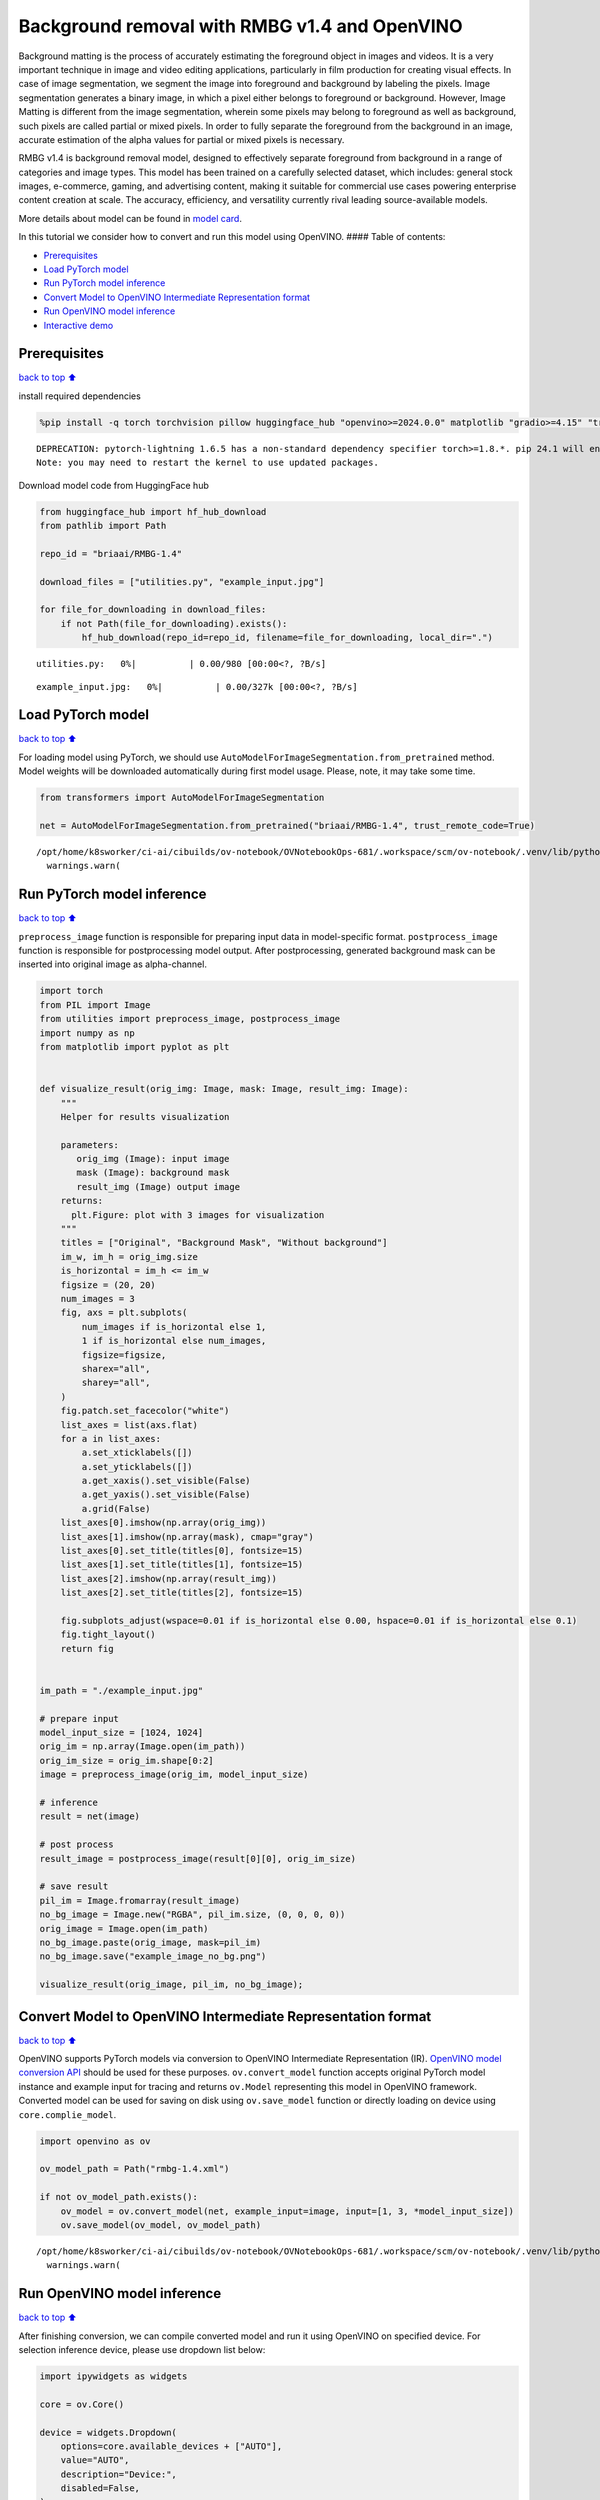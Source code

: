 Background removal with RMBG v1.4 and OpenVINO
==============================================

Background matting is the process of accurately estimating the
foreground object in images and videos. It is a very important technique
in image and video editing applications, particularly in film production
for creating visual effects. In case of image segmentation, we segment
the image into foreground and background by labeling the pixels. Image
segmentation generates a binary image, in which a pixel either belongs
to foreground or background. However, Image Matting is different from
the image segmentation, wherein some pixels may belong to foreground as
well as background, such pixels are called partial or mixed pixels. In
order to fully separate the foreground from the background in an image,
accurate estimation of the alpha values for partial or mixed pixels is
necessary.

RMBG v1.4 is background removal model, designed to effectively separate
foreground from background in a range of categories and image types.
This model has been trained on a carefully selected dataset, which
includes: general stock images, e-commerce, gaming, and advertising
content, making it suitable for commercial use cases powering enterprise
content creation at scale. The accuracy, efficiency, and versatility
currently rival leading source-available models.

More details about model can be found in `model
card <https://huggingface.co/briaai/RMBG-1.4>`__.

In this tutorial we consider how to convert and run this model using
OpenVINO. #### Table of contents:

-  `Prerequisites <#Prerequisites>`__
-  `Load PyTorch model <#Load-PyTorch-model>`__
-  `Run PyTorch model inference <#Run-PyTorch-model-inference>`__
-  `Convert Model to OpenVINO Intermediate Representation
   format <#Convert-Model-to-OpenVINO-Intermediate-Representation-format>`__
-  `Run OpenVINO model inference <#Run-OpenVINO-model-inference>`__
-  `Interactive demo <#Interactive-demo>`__

Prerequisites
-------------

`back to top ⬆️ <#Table-of-contents:>`__

install required dependencies

.. code:: ipython3

    %pip install -q torch torchvision pillow huggingface_hub "openvino>=2024.0.0" matplotlib "gradio>=4.15" "transformers>=4.39.1" tqdm --extra-index-url https://download.pytorch.org/whl/cpu


.. parsed-literal::

    DEPRECATION: pytorch-lightning 1.6.5 has a non-standard dependency specifier torch>=1.8.*. pip 24.1 will enforce this behaviour change. A possible replacement is to upgrade to a newer version of pytorch-lightning or contact the author to suggest that they release a version with a conforming dependency specifiers. Discussion can be found at https://github.com/pypa/pip/issues/12063
    Note: you may need to restart the kernel to use updated packages.


Download model code from HuggingFace hub

.. code:: ipython3

    from huggingface_hub import hf_hub_download
    from pathlib import Path
    
    repo_id = "briaai/RMBG-1.4"
    
    download_files = ["utilities.py", "example_input.jpg"]
    
    for file_for_downloading in download_files:
        if not Path(file_for_downloading).exists():
            hf_hub_download(repo_id=repo_id, filename=file_for_downloading, local_dir=".")



.. parsed-literal::

    utilities.py:   0%|          | 0.00/980 [00:00<?, ?B/s]



.. parsed-literal::

    example_input.jpg:   0%|          | 0.00/327k [00:00<?, ?B/s]


Load PyTorch model
------------------

`back to top ⬆️ <#Table-of-contents:>`__

For loading model using PyTorch, we should use
``AutoModelForImageSegmentation.from_pretrained`` method. Model weights
will be downloaded automatically during first model usage. Please, note,
it may take some time.

.. code:: ipython3

    from transformers import AutoModelForImageSegmentation
    
    net = AutoModelForImageSegmentation.from_pretrained("briaai/RMBG-1.4", trust_remote_code=True)


.. parsed-literal::

    /opt/home/k8sworker/ci-ai/cibuilds/ov-notebook/OVNotebookOps-681/.workspace/scm/ov-notebook/.venv/lib/python3.8/site-packages/huggingface_hub/file_download.py:1132: FutureWarning: `resume_download` is deprecated and will be removed in version 1.0.0. Downloads always resume when possible. If you want to force a new download, use `force_download=True`.
      warnings.warn(


Run PyTorch model inference
---------------------------

`back to top ⬆️ <#Table-of-contents:>`__

``preprocess_image`` function is responsible for preparing input data in
model-specific format. ``postprocess_image`` function is responsible for
postprocessing model output. After postprocessing, generated background
mask can be inserted into original image as alpha-channel.

.. code:: ipython3

    import torch
    from PIL import Image
    from utilities import preprocess_image, postprocess_image
    import numpy as np
    from matplotlib import pyplot as plt
    
    
    def visualize_result(orig_img: Image, mask: Image, result_img: Image):
        """
        Helper for results visualization
    
        parameters:
           orig_img (Image): input image
           mask (Image): background mask
           result_img (Image) output image
        returns:
          plt.Figure: plot with 3 images for visualization
        """
        titles = ["Original", "Background Mask", "Without background"]
        im_w, im_h = orig_img.size
        is_horizontal = im_h <= im_w
        figsize = (20, 20)
        num_images = 3
        fig, axs = plt.subplots(
            num_images if is_horizontal else 1,
            1 if is_horizontal else num_images,
            figsize=figsize,
            sharex="all",
            sharey="all",
        )
        fig.patch.set_facecolor("white")
        list_axes = list(axs.flat)
        for a in list_axes:
            a.set_xticklabels([])
            a.set_yticklabels([])
            a.get_xaxis().set_visible(False)
            a.get_yaxis().set_visible(False)
            a.grid(False)
        list_axes[0].imshow(np.array(orig_img))
        list_axes[1].imshow(np.array(mask), cmap="gray")
        list_axes[0].set_title(titles[0], fontsize=15)
        list_axes[1].set_title(titles[1], fontsize=15)
        list_axes[2].imshow(np.array(result_img))
        list_axes[2].set_title(titles[2], fontsize=15)
    
        fig.subplots_adjust(wspace=0.01 if is_horizontal else 0.00, hspace=0.01 if is_horizontal else 0.1)
        fig.tight_layout()
        return fig
    
    
    im_path = "./example_input.jpg"
    
    # prepare input
    model_input_size = [1024, 1024]
    orig_im = np.array(Image.open(im_path))
    orig_im_size = orig_im.shape[0:2]
    image = preprocess_image(orig_im, model_input_size)
    
    # inference
    result = net(image)
    
    # post process
    result_image = postprocess_image(result[0][0], orig_im_size)
    
    # save result
    pil_im = Image.fromarray(result_image)
    no_bg_image = Image.new("RGBA", pil_im.size, (0, 0, 0, 0))
    orig_image = Image.open(im_path)
    no_bg_image.paste(orig_image, mask=pil_im)
    no_bg_image.save("example_image_no_bg.png")
    
    visualize_result(orig_image, pil_im, no_bg_image);



.. image:: rmbg-background-removal-with-output_files/rmbg-background-removal-with-output_8_0.png


Convert Model to OpenVINO Intermediate Representation format
------------------------------------------------------------

`back to top ⬆️ <#Table-of-contents:>`__

OpenVINO supports PyTorch models via conversion to OpenVINO Intermediate
Representation (IR). `OpenVINO model conversion
API <https://docs.openvino.ai/2024/openvino-workflow/model-preparation.html#convert-a-model-with-python-convert-model>`__
should be used for these purposes. ``ov.convert_model`` function accepts
original PyTorch model instance and example input for tracing and
returns ``ov.Model`` representing this model in OpenVINO framework.
Converted model can be used for saving on disk using ``ov.save_model``
function or directly loading on device using ``core.complie_model``.

.. code:: ipython3

    import openvino as ov
    
    ov_model_path = Path("rmbg-1.4.xml")
    
    if not ov_model_path.exists():
        ov_model = ov.convert_model(net, example_input=image, input=[1, 3, *model_input_size])
        ov.save_model(ov_model, ov_model_path)


.. parsed-literal::

    /opt/home/k8sworker/ci-ai/cibuilds/ov-notebook/OVNotebookOps-681/.workspace/scm/ov-notebook/.venv/lib/python3.8/site-packages/transformers/modeling_utils.py:4371: FutureWarning: `_is_quantized_training_enabled` is going to be deprecated in transformers 4.39.0. Please use `model.hf_quantizer.is_trainable` instead
      warnings.warn(


Run OpenVINO model inference
----------------------------

`back to top ⬆️ <#Table-of-contents:>`__

After finishing conversion, we can compile converted model and run it
using OpenVINO on specified device. For selection inference device,
please use dropdown list below:

.. code:: ipython3

    import ipywidgets as widgets
    
    core = ov.Core()
    
    device = widgets.Dropdown(
        options=core.available_devices + ["AUTO"],
        value="AUTO",
        description="Device:",
        disabled=False,
    )
    
    device




.. parsed-literal::

    Dropdown(description='Device:', index=1, options=('CPU', 'AUTO'), value='AUTO')



Let’s run model on the same image that we used before for launching
PyTorch model. OpenVINO model input and output is fully compatible with
original pre- and postprocessing steps, it means that we can reuse them.

.. code:: ipython3

    ov_compiled_model = core.compile_model(ov_model_path, device.value)
    
    result = ov_compiled_model(image)[0]
    
    # post process
    result_image = postprocess_image(torch.from_numpy(result), orig_im_size)
    
    # save result
    pil_im = Image.fromarray(result_image)
    no_bg_image = Image.new("RGBA", pil_im.size, (0, 0, 0, 0))
    orig_image = Image.open(im_path)
    no_bg_image.paste(orig_image, mask=pil_im)
    no_bg_image.save("example_image_no_bg.png")
    
    visualize_result(orig_image, pil_im, no_bg_image);



.. image:: rmbg-background-removal-with-output_files/rmbg-background-removal-with-output_14_0.png


Interactive demo
----------------

`back to top ⬆️ <#Table-of-contents:>`__

.. code:: ipython3

    import gradio as gr
    
    
    title = "# RMBG background removal with OpenVINO"
    
    
    def get_background_mask(model, image):
        return model(image)[0]
    
    
    with gr.Blocks() as demo:
        gr.Markdown(title)
    
        with gr.Row():
            input_image = gr.Image(label="Input Image", type="numpy")
            background_image = gr.Image(label="Background removal Image")
        submit = gr.Button("Submit")
    
        def on_submit(image):
            original_image = image.copy()
    
            h, w = image.shape[:2]
            image = preprocess_image(original_image, model_input_size)
    
            mask = get_background_mask(ov_compiled_model, image)
            result_image = postprocess_image(torch.from_numpy(mask), (h, w))
            pil_im = Image.fromarray(result_image)
            orig_img = Image.fromarray(original_image)
            no_bg_image = Image.new("RGBA", pil_im.size, (0, 0, 0, 0))
            no_bg_image.paste(orig_img, mask=pil_im)
    
            return no_bg_image
    
        submit.click(on_submit, inputs=[input_image], outputs=[background_image])
        examples = gr.Examples(
            examples=["./example_input.jpg"],
            inputs=[input_image],
            outputs=[background_image],
            fn=on_submit,
            cache_examples=False,
        )
    
    
    if __name__ == "__main__":
        try:
            demo.launch(debug=False)
        except Exception:
            demo.launch(share=True, debug=False)
    # if you are launching remotely, specify server_name and server_port
    # demo.launch(server_name='your server name', server_port='server port in int')
    # Read more in the docs: https://gradio.app/docs/


.. parsed-literal::

    Running on local URL:  http://127.0.0.1:7860
    
    To create a public link, set `share=True` in `launch()`.



.. raw:: html

    <div><iframe src="http://127.0.0.1:7860/" width="100%" height="500" allow="autoplay; camera; microphone; clipboard-read; clipboard-write;" frameborder="0" allowfullscreen></iframe></div>

